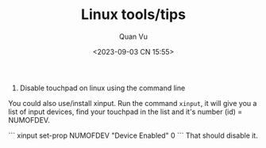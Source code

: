 #+TITLE: Linux tools/tips
#+AUTHOR: Quan Vu
#+DATE: <2023-09-03 CN 15:55>

1. Disable touchpad on linux using the command line
You could also use/install xinput.
Run the command =xinput=, it will give you a list of input devices, find your
touchpad in the list and it's number (id) = NUMOFDEV.

```
xinput set-prop NUMOFDEV "Device Enabled" 0
```
That should disable it.
